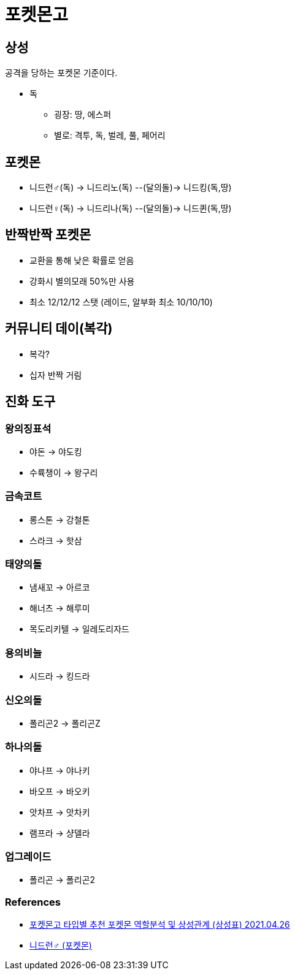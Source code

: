 :hardbreaks:
= 포켓몬고

== 상성
공격을 당하는 포켓몬 기준이다.

* 독
** 굉장: 땅, 에스퍼
** 별로: 격투, 독, 벌레, 풀, 페어리

== 포켓몬
* 니드런♂(독) -> 니드리노(독) --(달의돌)-> 니드킹(독,땅)
* 니드런♀(독) -> 니드리나(독) --(달의돌)-> 니드퀸(독,땅)

== 반짝반짝 포켓몬
* 교환을 통해 낮은 확률로 얻음
* 강화시 별의모래 50%만 사용
* 최소 12/12/12 스탯 (레이드, 알부화 최소 10/10/10)

== 커뮤니티 데이(복각)
* 복각?
* 십자 반짝 거림

== 진화 도구

=== 왕의징표석
* 야돈 -> 야도킹
* 수륙챙이 -> 왕구리

=== 금속코트
* 롱스톤 -> 강철톤
* 스라크 -> 핫삼

=== 태양의돌
* 냄새꼬 -> 아르코
* 해너츠 -> 해루미
* 목도리키텔 -> 일레도리자드

=== 용의비늘
* 시드라 -> 킹드라


=== 신오의돌
* 폴리곤2 -> 폴리곤Z

=== 하나의돌
* 야나프 -> 야나키
* 바오프 -> 바오키
* 앗차프 -> 앗차키
* 램프라 -> 샹델라

=== 업그레이드
* 폴리곤 -> 폴리곤2

=== References
* https://blog.pages.kr/2565[포켓몬고 타입별 추천 포켓몬 역할분석 및 상성관계 (상성표) 2021.04.26]
* https://pokemon.fandom.com/ko/wiki/%EB%8B%88%EB%93%9C%EB%9F%B0%E2%99%82_(%ED%8F%AC%EC%BC%93%EB%AA%AC)[니드런♂ (포켓몬)]
